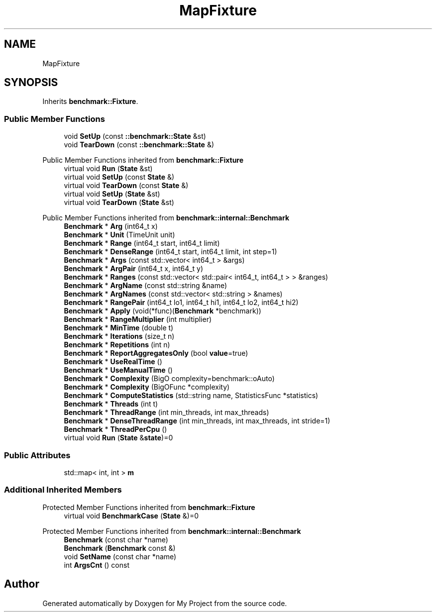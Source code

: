 .TH "MapFixture" 3 "Wed Feb 1 2023" "Version Version 0.0" "My Project" \" -*- nroff -*-
.ad l
.nh
.SH NAME
MapFixture
.SH SYNOPSIS
.br
.PP
.PP
Inherits \fBbenchmark::Fixture\fP\&.
.SS "Public Member Functions"

.in +1c
.ti -1c
.RI "void \fBSetUp\fP (const \fB::benchmark::State\fP &st)"
.br
.ti -1c
.RI "void \fBTearDown\fP (const \fB::benchmark::State\fP &)"
.br
.in -1c

Public Member Functions inherited from \fBbenchmark::Fixture\fP
.in +1c
.ti -1c
.RI "virtual void \fBRun\fP (\fBState\fP &st)"
.br
.ti -1c
.RI "virtual void \fBSetUp\fP (const \fBState\fP &)"
.br
.ti -1c
.RI "virtual void \fBTearDown\fP (const \fBState\fP &)"
.br
.ti -1c
.RI "virtual void \fBSetUp\fP (\fBState\fP &st)"
.br
.ti -1c
.RI "virtual void \fBTearDown\fP (\fBState\fP &st)"
.br
.in -1c

Public Member Functions inherited from \fBbenchmark::internal::Benchmark\fP
.in +1c
.ti -1c
.RI "\fBBenchmark\fP * \fBArg\fP (int64_t x)"
.br
.ti -1c
.RI "\fBBenchmark\fP * \fBUnit\fP (TimeUnit unit)"
.br
.ti -1c
.RI "\fBBenchmark\fP * \fBRange\fP (int64_t start, int64_t limit)"
.br
.ti -1c
.RI "\fBBenchmark\fP * \fBDenseRange\fP (int64_t start, int64_t limit, int step=1)"
.br
.ti -1c
.RI "\fBBenchmark\fP * \fBArgs\fP (const std::vector< int64_t > &args)"
.br
.ti -1c
.RI "\fBBenchmark\fP * \fBArgPair\fP (int64_t x, int64_t y)"
.br
.ti -1c
.RI "\fBBenchmark\fP * \fBRanges\fP (const std::vector< std::pair< int64_t, int64_t > > &ranges)"
.br
.ti -1c
.RI "\fBBenchmark\fP * \fBArgName\fP (const std::string &name)"
.br
.ti -1c
.RI "\fBBenchmark\fP * \fBArgNames\fP (const std::vector< std::string > &names)"
.br
.ti -1c
.RI "\fBBenchmark\fP * \fBRangePair\fP (int64_t lo1, int64_t hi1, int64_t lo2, int64_t hi2)"
.br
.ti -1c
.RI "\fBBenchmark\fP * \fBApply\fP (void(*func)(\fBBenchmark\fP *benchmark))"
.br
.ti -1c
.RI "\fBBenchmark\fP * \fBRangeMultiplier\fP (int multiplier)"
.br
.ti -1c
.RI "\fBBenchmark\fP * \fBMinTime\fP (double t)"
.br
.ti -1c
.RI "\fBBenchmark\fP * \fBIterations\fP (size_t n)"
.br
.ti -1c
.RI "\fBBenchmark\fP * \fBRepetitions\fP (int n)"
.br
.ti -1c
.RI "\fBBenchmark\fP * \fBReportAggregatesOnly\fP (bool \fBvalue\fP=true)"
.br
.ti -1c
.RI "\fBBenchmark\fP * \fBUseRealTime\fP ()"
.br
.ti -1c
.RI "\fBBenchmark\fP * \fBUseManualTime\fP ()"
.br
.ti -1c
.RI "\fBBenchmark\fP * \fBComplexity\fP (BigO complexity=benchmark::oAuto)"
.br
.ti -1c
.RI "\fBBenchmark\fP * \fBComplexity\fP (BigOFunc *complexity)"
.br
.ti -1c
.RI "\fBBenchmark\fP * \fBComputeStatistics\fP (std::string name, StatisticsFunc *statistics)"
.br
.ti -1c
.RI "\fBBenchmark\fP * \fBThreads\fP (int t)"
.br
.ti -1c
.RI "\fBBenchmark\fP * \fBThreadRange\fP (int min_threads, int max_threads)"
.br
.ti -1c
.RI "\fBBenchmark\fP * \fBDenseThreadRange\fP (int min_threads, int max_threads, int stride=1)"
.br
.ti -1c
.RI "\fBBenchmark\fP * \fBThreadPerCpu\fP ()"
.br
.ti -1c
.RI "virtual void \fBRun\fP (\fBState\fP &\fBstate\fP)=0"
.br
.in -1c
.SS "Public Attributes"

.in +1c
.ti -1c
.RI "std::map< int, int > \fBm\fP"
.br
.in -1c
.SS "Additional Inherited Members"


Protected Member Functions inherited from \fBbenchmark::Fixture\fP
.in +1c
.ti -1c
.RI "virtual void \fBBenchmarkCase\fP (\fBState\fP &)=0"
.br
.in -1c

Protected Member Functions inherited from \fBbenchmark::internal::Benchmark\fP
.in +1c
.ti -1c
.RI "\fBBenchmark\fP (const char *name)"
.br
.ti -1c
.RI "\fBBenchmark\fP (\fBBenchmark\fP const &)"
.br
.ti -1c
.RI "void \fBSetName\fP (const char *name)"
.br
.ti -1c
.RI "int \fBArgsCnt\fP () const"
.br
.in -1c

.SH "Author"
.PP 
Generated automatically by Doxygen for My Project from the source code\&.

